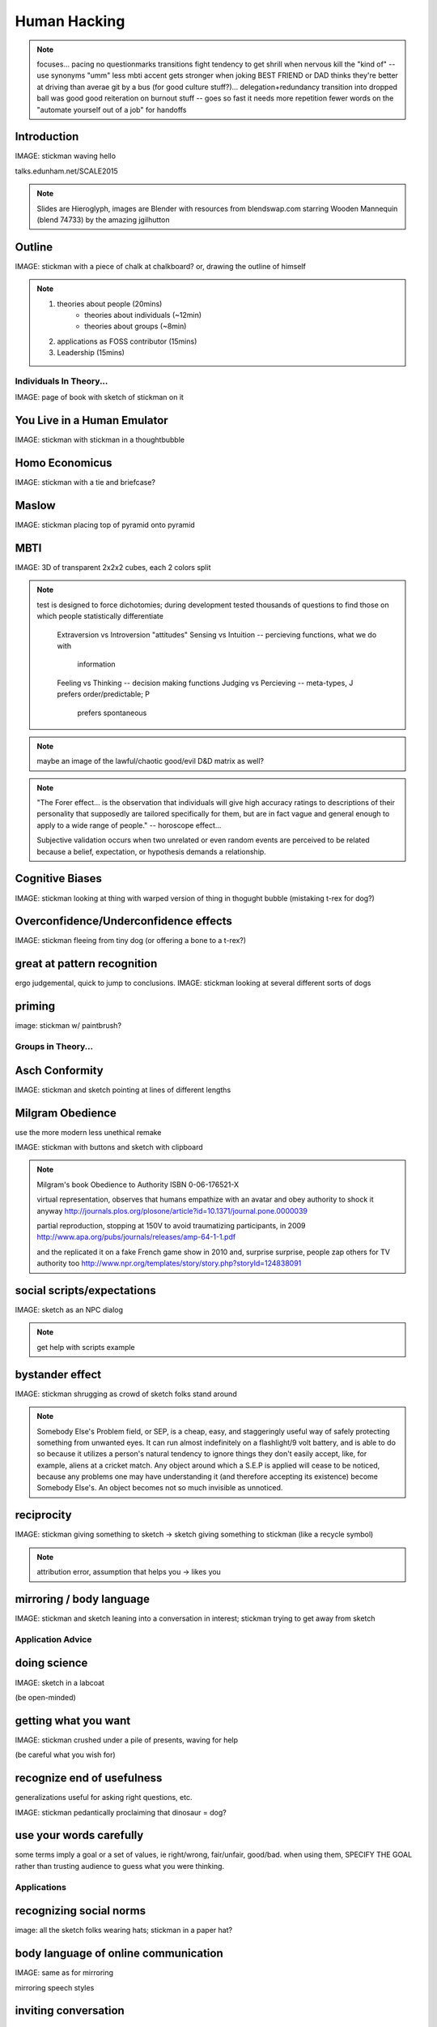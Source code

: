 =============
Human Hacking
=============

.. note:: focuses... 
    pacing
    no questionmarks
    transitions
    fight tendency to get shrill when nervous
    kill the "kind of" -- use synonyms
    "umm"
    less mbti
    accent gets stronger when joking
    BEST FRIEND or DAD thinks they're better at driving than averae
    git by a bus (for good culture stuff?)... delegation+redundancy
    transition into dropped ball was good
    good reiteration on burnout stuff -- goes so fast it needs more repetition
    fewer words on the "automate yourself out of a job" for handoffs

Introduction
------------

IMAGE: stickman waving hello

talks.edunham.net/SCALE2015

.. note::
    Slides are Hieroglyph, images are Blender with resources from
    blendswap.com starring Wooden Mannequin (blend 74733) by the amazing
    jgilhutton

Outline
-------

IMAGE: stickman with a piece of chalk at chalkboard? or, drawing the outline
of himself

.. note:: 
    1) theories about people                    (20mins)
        * theories about individuals    (~12min)
        * theories about groups         (~8min)
    2) applications as FOSS contributor         (15mins)
    3) Leadership                               (15mins)


Individuals In Theory...
========================

IMAGE: page of book with sketch of stickman on it

You Live in a Human Emulator
----------------------------

IMAGE: stickman with stickman in a thoughtbubble

Homo Economicus
---------------

IMAGE: stickman with a tie and briefcase?

Maslow
------

IMAGE: stickman placing top of pyramid onto pyramid

MBTI
----

IMAGE: 3D of transparent 2x2x2 cubes, each 2 colors split

.. note:: test is designed to force dichotomies; during development tested
    thousands of questions to find those on which people statistically
    differentiate

          Extraversion vs Introversion "attitudes"
          Sensing vs Intuition -- percieving functions, what we do with
                                  information
          Feeling vs Thinking -- decision making functions
          Judging vs Percieving -- meta-types, J prefers order/predictable; P
                                   prefers spontaneous

.. note:: maybe an image of the lawful/chaotic good/evil D&D matrix as well?

.. note::
    "The Forer effect... is the observation that individuals will give high
    accuracy ratings to descriptions of their personality that supposedly are
    tailored specifically for them, but are in fact vague and general enough
    to apply to a wide range of people." -- horoscope effect...

    Subjective validation occurs when two unrelated or even random events are
    perceived to be related because a belief, expectation, or hypothesis
    demands a relationship.

Cognitive Biases
----------------

IMAGE: stickman looking at thing with warped version of thing in thogught
bubble (mistaking t-rex for dog?)

Overconfidence/Underconfidence effects
--------------------------------------

IMAGE: stickman fleeing from tiny dog (or offering a bone to a t-rex?)

great at pattern recognition
----------------------------

ergo judgemental, quick to jump to conclusions.
IMAGE: stickman looking at several different sorts of dogs

priming
-------

image: stickman w/ paintbrush?

Groups in Theory...
===================

Asch Conformity
---------------

IMAGE: stickman and sketch pointing at lines of different lengths

Milgram Obedience
-----------------

use the more modern less unethical remake

IMAGE: stickman with buttons and sketch with clipboard 

.. note:: 
        Milgram's book Obedience to Authority ISBN 0-06-176521-X 

        virtual representation, observes that humans empathize with an avatar
        and obey authority to shock it anyway 
        http://journals.plos.org/plosone/article?id=10.1371/journal.pone.0000039

        partial reproduction, stopping at 150V to avoid traumatizing
        participants, in 2009
        http://www.apa.org/pubs/journals/releases/amp-64-1-1.pdf

        and the replicated it on a fake French game show in 2010 and, surprise
        surprise, people zap others for TV authority too
        http://www.npr.org/templates/story/story.php?storyId=124838091

social scripts/expectations
---------------------------

IMAGE: sketch as an NPC dialog

.. note:: get help with scripts example

bystander effect
----------------

IMAGE: stickman shrugging as crowd of sketch folks stand around

.. note:: 
   
    Somebody Else's Problem field, or SEP, is a cheap, easy, and staggeringly
    useful way of safely protecting something from unwanted eyes. It can run
    almost indefinitely on a flashlight/9 volt battery, and is able to do so
    because it utilizes a person's natural tendency to ignore things they
    don't easily accept, like, for example, aliens at a cricket match. Any
    object around which a S.E.P is applied will cease to be noticed, because
    any problems one may have understanding it (and therefore accepting its
    existence) become Somebody Else's. An object becomes not so much invisible
    as unnoticed. 

reciprocity
-----------

IMAGE: stickman giving something to sketch -> sketch giving something to
stickman (like a recycle symbol)

.. note:: attribution error, assumption that helps you -> likes you

mirroring / body language
-------------------------

IMAGE: stickman and sketch leaning into a conversation in interest; stickman
trying to get away from sketch

Application Advice
==================

doing science
-------------

IMAGE: sketch in a labcoat

(be open-minded)

getting what you want
---------------------

IMAGE: stickman crushed under a pile of presents, waving for help

(be careful what you wish for)

recognize end of usefulness
---------------------------

generalizations useful for asking right questions, etc.

IMAGE: stickman pedantically proclaiming that dinosaur = dog?

use your words carefully
------------------------

some terms imply a goal or a set of values, ie right/wrong, fair/unfair,
good/bad. when using them, SPECIFY THE GOAL rather than trusting audience to
guess what you were thinking. 

Applications
============

recognizing social norms
------------------------

image: all the sketch folks wearing hats; stickman in a paper hat?


body language of online communication
-------------------------------------

IMAGE: same as for mirroring

mirroring speech styles

inviting conversation
---------------------

remember the part about living in a human emulator?

IMAGE: stickman with thought bubble of sketch with a speech bubble

effective email
---------------

IMAGE: stickman with a laptop, email dialog, single ? on it

ditto the human emulator

social hierarchies and capital
------------------------------

karma/popularity -- how do you judge others? 

IMAGE: sketch people crowdsurfing stickman

stalking skills
---------------

.. note:: put free software or open source software or project name in search,
    use safesearch

with the caveat that there are sometimes things you didn't want to know

IMAGE: stickman with binoculars?

As a FOSS Contributor
=====================

.. note:: people are dumb, panicky animals quote was a REALLY GOOD transition

social capital
--------------

.. note:: move this?

recommendations are gambling

meritocracy
-----------

IMAGE: stickman writing code

currency is fucks given, often measured in lines of code. passion/enthusiasm
etc.

first impressions
-----------------

(that bit about pattern recognition) identify which patterns you'll match

IMAGE: irc convo over stickman's shoulder, "IM_NOT_LISTENING_TO_YOU" nick


asking good questions
---------------------

IMAGE: stickman with the madlibs in a speech bubble

fit the pattern of contributors who've turned out to be useful

.. note:: shows that you read the docs and that will make them very happy,
    especially the person who wrote the docs. 

routes into a project
---------------------

IMAGE: stickman with a treasure map

improving docs

.. note:: get out of dumb question free cards

routing around damage

they're ignoring my PRs!
------------------------

IMAGE: sketch shunning stickman (who's wearing a silly hat)

leveraging conferences
----------------------

IMAGE: stickman with a microphone, necktie

Leadership
==========

the emulator thing: which leaders do you look up to? why?

know your audience
------------------

IMAGE: stickman with microphone, bunch of sketch people

group culture
-------------

you can't just say "our culture is going to be x". there's already one there.

IMAGE: bunch of sketch people with big shared thought bubble with computer in
it, computer from email

avoiding discrimination
-----------------------

just inconsistent enforcement of rules, or different rules for different
people. priveledge == "private law". whether it's ok seems to be based on
whether it uses a differnce that people can control -- ie commit bit for those
with more code in the repo

IMAGE: stickman giving sketch a hat?


identify assumptions
--------------------

who's "everybody"? make statements about "everybody" in your group then
challenge each assumption

IMAGE: big sketch people with hats, little sketch person with no hat looking
confused

diversity
---------

recognize the difference between wanting people who *think differently* and
people who *look different*. 

IMAGE: stickman and sketch sharing a thoughtbubble with IRC computer in it,
other sketch with thoughtbubble of email computer


delegation
----------

EMPOWER minions
knowing it'll happen == knowing who'll do it

IMAGE: stickman handing sketch the map

delegation: Timing
------------------

IMAGE: calendar with can start, deadline, and lastminute. sketch on can start,
stickman on lastminute.

manage burnout
--------------

IMAGE: sketches waving papers at sad-looking Stickman

dropped balls aren't noticed as much as you think; monitor own state carefully
so burnout doesn't sneak up

burnout.io

leadership handoff
------------------

madlibs of tasks, share responsibilities, "puppet" them for smoother
transition if they're not confident yet, recognize their differences

IMAGE: stickman saying speechbubble of map to sketch, who says speech bubble
of map to crowd

troll-proofing
--------------

IMAGE: stickman with speech bubble with crossed-out troll


clear codes of conduct, clear expectations that reflect the community's
standards

buy-in from group on code of conduct

communications on the record -- encourages you to behave better, as well

and if that didn't work
-----------------------

IMAGE: stickman and troll talking, each has speech bubble with the other in it 


don't make it worse

if someone's unduly offended and just wants to make a scene, get them to
propose rules that could be enforced equally on everyone (sometimes helps
improve self-awareness)

also mirroring (BUT BE CAREFUL, works best when behavior is OTT patently
absurd)

get someone out
---------------

IMAGE: stickman and sketch shoving troll through a doorway

LAST resort
why aren't they able to play well with others?
    * path of least resistance? 
    * insufficient information?
avoid "right" and "wrong" -- all they'll do is alienate people and encourage
you to make unidentified assumptions


